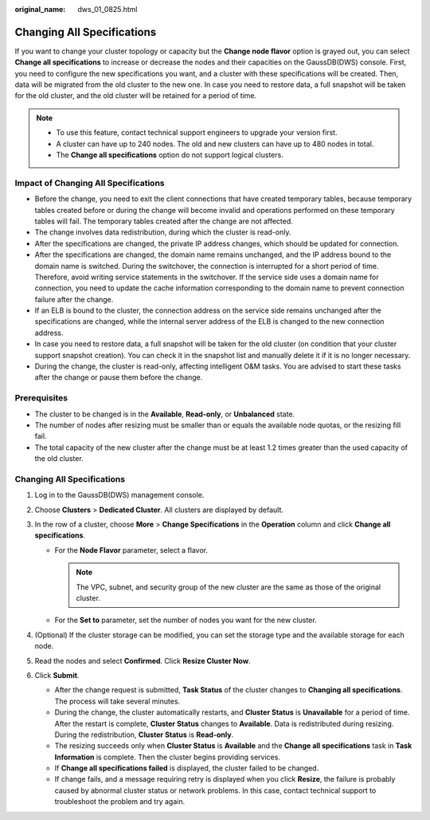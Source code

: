 :original_name: dws_01_0825.html

.. _dws_01_0825:

Changing All Specifications
===========================

If you want to change your cluster topology or capacity but the **Change node flavor** option is grayed out, you can select **Change all specifications** to increase or decrease the nodes and their capacities on the GaussDB(DWS) console. First, you need to configure the new specifications you want, and a cluster with these specifications will be created. Then, data will be migrated from the old cluster to the new one. In case you need to restore data, a full snapshot will be taken for the old cluster, and the old cluster will be retained for a period of time.

.. note::

   -  To use this feature, contact technical support engineers to upgrade your version first.

   -  A cluster can have up to 240 nodes. The old and new clusters can have up to 480 nodes in total.
   -  The **Change all specifications** option do not support logical clusters.

Impact of Changing All Specifications
-------------------------------------

-  Before the change, you need to exit the client connections that have created temporary tables, because temporary tables created before or during the change will become invalid and operations performed on these temporary tables will fail. The temporary tables created after the change are not affected.
-  The change involves data redistribution, during which the cluster is read-only.
-  After the specifications are changed, the private IP address changes, which should be updated for connection.
-  After the specifications are changed, the domain name remains unchanged, and the IP address bound to the domain name is switched. During the switchover, the connection is interrupted for a short period of time. Therefore, avoid writing service statements in the switchover. If the service side uses a domain name for connection, you need to update the cache information corresponding to the domain name to prevent connection failure after the change.
-  If an ELB is bound to the cluster, the connection address on the service side remains unchanged after the specifications are changed, while the internal server address of the ELB is changed to the new connection address.
-  In case you need to restore data, a full snapshot will be taken for the old cluster (on condition that your cluster support snapshot creation). You can check it in the snapshot list and manually delete it if it is no longer necessary.
-  During the change, the cluster is read-only, affecting intelligent O&M tasks. You are advised to start these tasks after the change or pause them before the change.

Prerequisites
-------------

-  The cluster to be changed is in the **Available**, **Read-only**, or **Unbalanced** state.
-  The number of nodes after resizing must be smaller than or equals the available node quotas, or the resizing fill fail.
-  The total capacity of the new cluster after the change must be at least 1.2 times greater than the used capacity of the old cluster.


Changing All Specifications
---------------------------

#. Log in to the GaussDB(DWS) management console.
#. Choose **Clusters** > **Dedicated Cluster**. All clusters are displayed by default.
#. In the row of a cluster, choose **More** > **Change Specifications** in the **Operation** column and click **Change all specifications**.

   -  For the **Node Flavor** parameter, select a flavor.

      .. note::

         The VPC, subnet, and security group of the new cluster are the same as those of the original cluster.

   -  For the **Set to** parameter, set the number of nodes you want for the new cluster.

#. (Optional) If the cluster storage can be modified, you can set the storage type and the available storage for each node.
#. Read the nodes and select **Confirmed**. Click **Resize Cluster Now**.
#. Click **Submit**.

   -  After the change request is submitted, **Task Status** of the cluster changes to **Changing all specifications**. The process will take several minutes.
   -  During the change, the cluster automatically restarts, and **Cluster Status** is **Unavailable** for a period of time. After the restart is complete, **Cluster Status** changes to **Available**. Data is redistributed during resizing. During the redistribution, **Cluster Status** is **Read-only**.
   -  The resizing succeeds only when **Cluster Status** is **Available** and the **Change all specifications** task in **Task Information** is complete. Then the cluster begins providing services.
   -  If **Change all specifications failed** is displayed, the cluster failed to be changed.
   -  If change fails, and a message requiring retry is displayed when you click **Resize**, the failure is probably caused by abnormal cluster status or network problems. In this case, contact technical support to troubleshoot the problem and try again.
